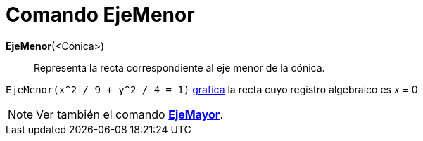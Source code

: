 = Comando EjeMenor
:page-en: commands/MinorAxis
ifdef::env-github[:imagesdir: /es/modules/ROOT/assets/images]

*EjeMenor*(<Cónica>)::
  Representa la recta correspondiente al eje menor de la cónica.

[EXAMPLE]
====

`++EjeMenor(x^2 / 9 + y^2 / 4 = 1)++` xref:/Vista_Gráfica.adoc[grafica] la recta cuyo registro algebraico es _x_ = 0

====

[NOTE]
====

Ver también el comando *xref:/commands/EjeMayor.adoc[EjeMayor]*.

====
